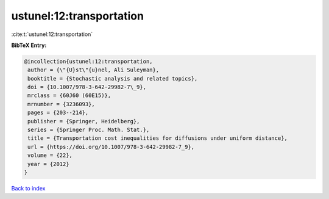 ustunel:12:transportation
=========================

:cite:t:`ustunel:12:transportation`

**BibTeX Entry:**

.. code-block:: bibtex

   @incollection{ustunel:12:transportation,
    author = {\"{U}st\"{u}nel, Ali Suleyman},
    booktitle = {Stochastic analysis and related topics},
    doi = {10.1007/978-3-642-29982-7\_9},
    mrclass = {60J60 (60E15)},
    mrnumber = {3236093},
    pages = {203--214},
    publisher = {Springer, Heidelberg},
    series = {Springer Proc. Math. Stat.},
    title = {Transportation cost inequalities for diffusions under uniform distance},
    url = {https://doi.org/10.1007/978-3-642-29982-7_9},
    volume = {22},
    year = {2012}
   }

`Back to index <../By-Cite-Keys.rst>`_
